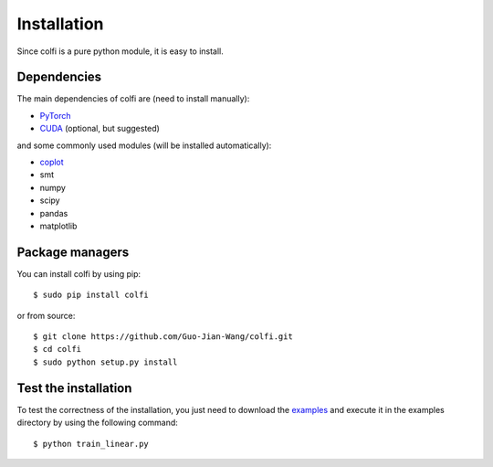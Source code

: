 .. _installation:

Installation
************

Since colfi is a pure python module, it is easy to install.


Dependencies
============

The main dependencies of colfi are (need to install manually):

* `PyTorch <https://pytorch.org/>`_
* `CUDA <https://developer.nvidia.com/cuda-downloads>`_ (optional, but suggested)

and some commonly used modules (will be installed automatically):

* `coplot <https://github.com/Guo-Jian-Wang/coplot>`_
* smt
* numpy
* scipy
* pandas
* matplotlib


Package managers
================

You can install colfi by using pip::

    $ sudo pip install colfi

or from source::

    $ git clone https://github.com/Guo-Jian-Wang/colfi.git    
    $ cd colfi
    $ sudo python setup.py install


.. how to use conda?


Test the installation
=====================

To test the correctness of the installation, you just need to download the `examples <https://github.com/Guo-Jian-Wang/colfi/tree/master/examples/linear>`_ and execute it in the examples directory by using the following command::

    $ python train_linear.py

